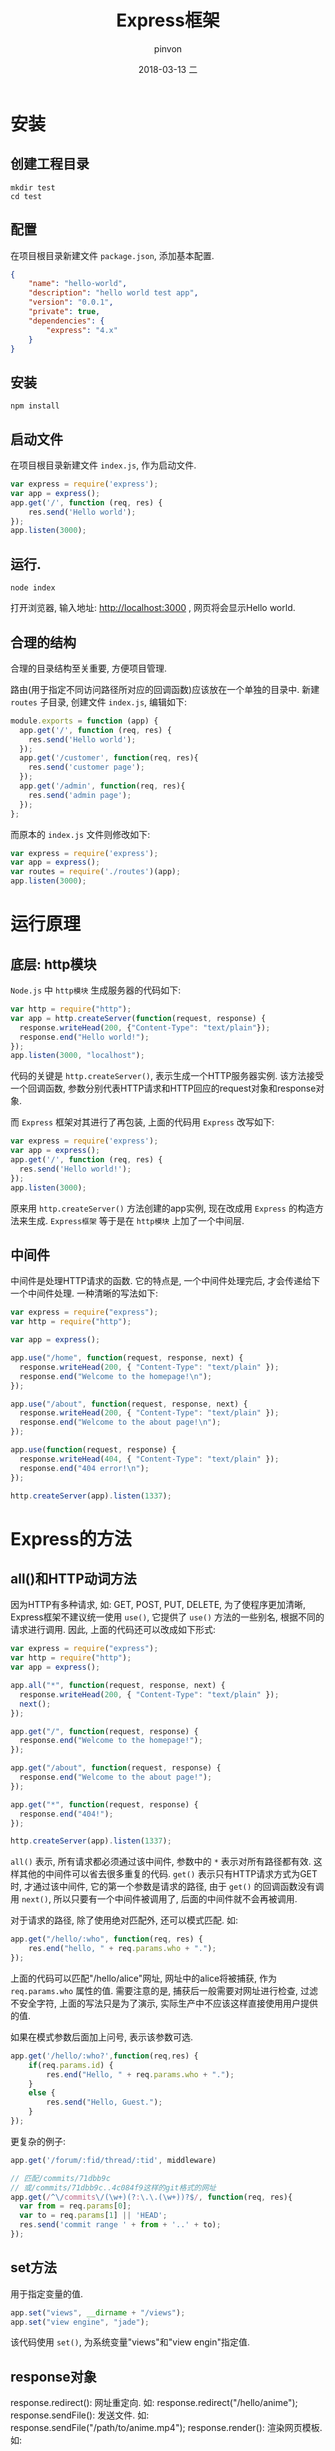 #+TITLE:       Express框架
#+AUTHOR:      pinvon
#+EMAIL:       pinvon@ubuntu
#+DATE:        2018-03-13 二
#+URI:         /blog/%y/%m/%d/express框架
#+KEYWORDS:    <TODO: insert your keywords here>
#+TAGS:        Web
#+LANGUAGE:    en
#+OPTIONS:     H:3 num:nil toc:t \n:nil ::t |:t ^:nil -:nil f:t *:t <:t
#+DESCRIPTION: <TODO: insert your description here>

* 安装

** 创建工程目录
#+BEGIN_SRC Shell
mkdir test
cd test
#+END_SRC

** 配置

在项目根目录新建文件 =package.json=, 添加基本配置.
#+BEGIN_SRC JSON
{
    "name": "hello-world",
    "description": "hello world test app",
    "version": "0.0.1",
    "private": true,
    "dependencies": {
        "express": "4.x"
    }
}
#+END_SRC

** 安装
#+BEGIN_SRC Shell
npm install
#+END_SRC

** 启动文件
在项目根目录新建文件 =index.js=, 作为启动文件.
#+BEGIN_SRC JavaScript
var express = require('express');
var app = express();
app.get('/', function (req, res) {
    res.send('Hello world');
});
app.listen(3000);
#+END_SRC

** 运行.
#+BEGIN_SRC Shell
node index
#+END_SRC

打开浏览器, 输入地址: http://localhost:3000 , 网页将会显示Hello world.

** 合理的结构

合理的目录结构至关重要, 方便项目管理.

路由(用于指定不同访问路径所对应的回调函数)应该放在一个单独的目录中. 新建 =routes= 子目录, 创建文件 =index.js=, 编辑如下:
#+BEGIN_SRC JavaScript
module.exports = function (app) {
  app.get('/', function (req, res) {
    res.send('Hello world');
  });
  app.get('/customer', function(req, res){
    res.send('customer page');
  });
  app.get('/admin', function(req, res){
    res.send('admin page');
  });
};
#+END_SRC

而原本的 =index.js= 文件则修改如下:
#+BEGIN_SRC JavaScript
var express = require('express');
var app = express();
var routes = require('./routes')(app);
app.listen(3000);
#+END_SRC

* 运行原理

** 底层: http模块

=Node.js= 中 =http模块= 生成服务器的代码如下:
#+BEGIN_SRC JavaScript
var http = require("http");
var app = http.createServer(function(request, response) {
  response.writeHead(200, {"Content-Type": "text/plain"});
  response.end("Hello world!");
});
app.listen(3000, "localhost");
#+END_SRC
代码的关键是 =http.createServer()=, 表示生成一个HTTP服务器实例. 该方法接受一个回调函数, 参数分别代表HTTP请求和HTTP回应的request对象和response对象.

而 =Express= 框架对其进行了再包装, 上面的代码用 =Express= 改写如下:
#+BEGIN_SRC JavaScript
var express = require('express');
var app = express();
app.get('/', function (req, res) {
  res.send('Hello world!');
});
app.listen(3000);
#+END_SRC
原来用 =http.createServer()= 方法创建的app实例, 现在改成用 =Express= 的构造方法来生成. =Express框架= 等于是在 =http模块= 上加了一个中间层.

** 中间件

中间件是处理HTTP请求的函数. 它的特点是, 一个中间件处理完后, 才会传递给下一个中间件处理. 一种清晰的写法如下:
#+BEGIN_SRC JavaScript
var express = require("express");
var http = require("http");

var app = express();

app.use("/home", function(request, response, next) {
  response.writeHead(200, { "Content-Type": "text/plain" });
  response.end("Welcome to the homepage!\n");
});

app.use("/about", function(request, response, next) {
  response.writeHead(200, { "Content-Type": "text/plain" });
  response.end("Welcome to the about page!\n");
});

app.use(function(request, response) {
  response.writeHead(404, { "Content-Type": "text/plain" });
  response.end("404 error!\n");
});

http.createServer(app).listen(1337);
#+END_SRC

* Express的方法

** all()和HTTP动词方法

因为HTTP有多种请求, 如: GET, POST, PUT, DELETE, 为了使程序更加清晰, Express框架不建议统一使用 =use()=, 它提供了 =use()= 方法的一些别名, 根据不同的请求进行调用. 因此, 上面的代码还可以改成如下形式:
#+BEGIN_SRC JavaScript
var express = require("express");
var http = require("http");
var app = express();

app.all("*", function(request, response, next) {
  response.writeHead(200, { "Content-Type": "text/plain" });
  next();
});

app.get("/", function(request, response) {
  response.end("Welcome to the homepage!");
});

app.get("/about", function(request, response) {
  response.end("Welcome to the about page!");
});

app.get("*", function(request, response) {
  response.end("404!");
});

http.createServer(app).listen(1337);
#+END_SRC
=all()= 表示, 所有请求都必须通过该中间件, 参数中的 =*= 表示对所有路径都有效. 这样其他的中间件可以省去很多重复的代码. =get()= 表示只有HTTP请求方式为GET时, 才通过该中间件, 它的第一个参数是请求的路径, 由于 =get()= 的回调函数没有调用 =next()=, 所以只要有一个中间件被调用了, 后面的中间件就不会再被调用.

对于请求的路径, 除了使用绝对匹配外, 还可以模式匹配. 如:
#+BEGIN_SRC JavaScript
app.get("/hello/:who", function(req, res) {
	res.end("hello, " + req.params.who + ".");
});
#+END_SRC
上面的代码可以匹配"/hello/alice"网址, 网址中的alice将被捕获, 作为 =req.params.who= 属性的值. 需要注意的是, 捕获后一般需要对网址进行检查, 过滤不安全字符, 上面的写法只是为了演示, 实际生产中不应该这样直接使用用户提供的值.

如果在模式参数后面加上问号, 表示该参数可选.
#+BEGIN_SRC JavaScript
app.get('/hello/:who?',function(req,res) {
	if(req.params.id) {
    	res.end("Hello, " + req.params.who + ".");
	}
    else {
    	res.send("Hello, Guest.");
	}
});
#+END_SRC

更复杂的例子:
#+BEGIN_SRC JavaScript
app.get('/forum/:fid/thread/:tid', middleware)

// 匹配/commits/71dbb9c
// 或/commits/71dbb9c..4c084f9这样的git格式的网址
app.get(/^\/commits\/(\w+)(?:\.\.(\w+))?$/, function(req, res){
  var from = req.params[0];
  var to = req.params[1] || 'HEAD';
  res.send('commit range ' + from + '..' + to);
});
#+END_SRC

** set方法

用于指定变量的值.
#+BEGIN_SRC JavaScript
app.set("views", __dirname + "/views");
app.set("view engine", "jade");
#+END_SRC
该代码使用 =set()=, 为系统变量"views"和"view engin"指定值.

** response对象

response.redirect(): 网址重定向. 如: response.redirect("/hello/anime");
response.sendFile(): 发送文件. 如: response.sendFile("/path/to/anime.mp4");
response.render(): 渲染网页模板. 如:
#+BEGIN_SRC JavaScript
app.get("/", function(request, response) {
  response.render("index", { message: "Hello World" });
});
#+END_SRC
该代码使用 =render()= 方法, 把 =message= 变量传入index模板, 渲染成HTML网页.

** request对象

request.ip: 属性, 用于获得HTTP请求的IP地址.
request.files: 用于获取上传的文件.

** 搭建HTTPs服务器

使用Express搭建HTTPs加密服务器.
#+BEGIN_SRC Javascript
var fs = require('fs');
var options = {
  key: fs.readFileSync('E:/ssl/myserver.key'),
  cert: fs.readFileSync('E:/ssl/myserver.crt'),
  passphrase: '1234'
};

var https = require('https');
var express = require('express');
var app = express();

app.get('/', function(req, res){
  res.send('Hello World Expressjs');
});

var server = https.createServer(options, app);
server.listen(8084);
console.log('Server is running on port 8084');
#+END_SRC

* 项目开发实例

首先创建工程目录, 配置, 配置文件如下:
#+BEGIN_SRC JSON
{
   "name": "demo",
   "description": "My First Express App",
   "version": "0.0.1",
   "dependencies": {
      "express": "3.x"
   }
}
#+END_SRC

安装, 编写启动文件 =app.js=. 内容如下:
#+BEGIN_SRC JavaScript
var express = require('express');
var path = require('path');
var app = express();

// 设定port变量，意为访问端口
app.set('port', process.env.PORT || 3000);

// 设定views变量，意为视图存放的目录
app.set('views', path.join(__dirname, 'views'));

// 设定view engine变量，意为网页模板引擎
app.set('view engine', 'jade');

app.use(express.favicon());
app.use(express.logger('dev'));
app.use(express.bodyParser());
app.use(express.methodOverride());
app.use(app.router);

// 设定静态文件目录，比如本地文件
// 目录为demo/public/images，访问
// 网址则显示为http://localhost:3000/images
app.use(express.static(path.join(__dirname, 'public')));

app.listen(app.get('port'));
#+END_SRC

=set()= 用于设定内部变量, =use()= 用于调用express的中间件.

在浏览器中访问: http://localhost:3000 , 网页提示"Cannot GET /", 表示没有为网站的根路径指定可以显示的内容. 所以下一步开始配置路由.

** 配置路由

所谓"路由", 就是指为不同的访问路径, 指定不同的处理方法.

在 =app.js= 中, 指定根路径的处理方法.
#+BEGIN_SRC JavaScript
app.get('/', function(req, res) {
   res.send('Hello World');
});
#+END_SRC
再通过浏览器访问, 就会显示"Hello World".

如果需要指定HTTP头信息, 回调函数就必须换一种写法:
#+BEGIN_SRC JavaScript
app.get('/', function(req, res){
  var body = 'Hello World';
  res.setHeader('Content-Type', 'text/plain');
  res.setHeader('Content-Length', body.length);
  res.end(body);
});
#+END_SRC

*** 指定特定路径

假定用户访问 =/api路径=, 希望返回一个JSON字符串, 可以这么写:
#+BEGIN_SRC JavaScript
app.get('/api', function(request, response) {
   response.send({name:"张三",age:40});
});
#+END_SRC

为了便于管理, 我们把路由的回调函数, 封装成模块, 在 =routes目录= 下建立一个 =api.js文件=.
#+BEGIN_SRC Javascript
exports.index = function (req, res) {
    res.json(200, {name:"张三", age:40});
}
#+END_SRC

然后 在 =app.js= 中加载这个模块:
#+BEGIN_SRC Javascript
var api = require('./routes/api');
app.get('/api', api.index);
#+END_SRC

此时, 在浏览器中访问 http://localhost:3000/api 就会有正确的文字显示出来.

** 静态网页模板

在项目目录中, 建立一个子目录 =views=, 用于存放网页模板. 假设该项目有三个路径: 根路径(/), 自我介绍(/about), 文章(/article), 则 =app.js= 可以这样写:
